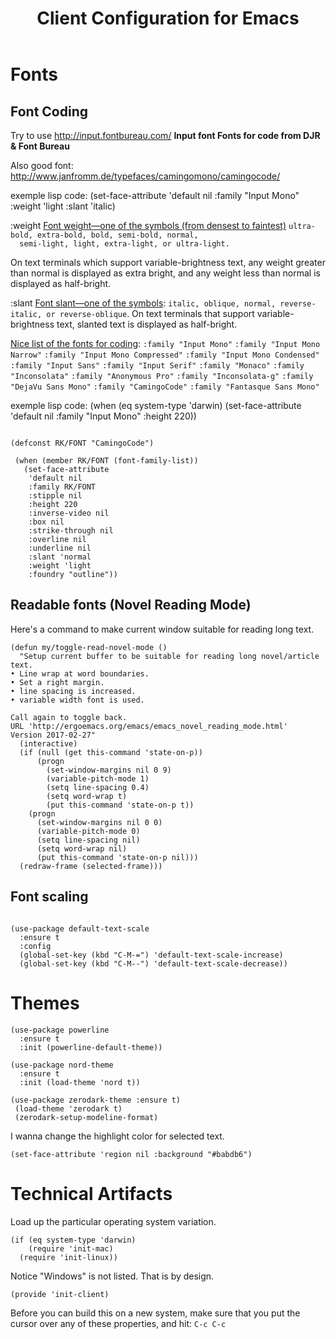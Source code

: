 #+TITLE:  Client Configuration for Emacs
#+AUTHOR: Roman Kalinichenko
#+EMAIL:  romankrv@gmail.com
#+TAGS:   emacs

* Fonts
** Font Coding

  Try to use http://input.fontbureau.com/
  *Input font Fonts for code from DJR & Font Bureau*

  Also good font: http://www.janfromm.de/typefaces/camingomono/camingocode/

  exemple lisp code:
   (set-face-attribute
    'default nil :family "Input Mono"
    :weight 'light
    :slant 'italic)

  :weight
  _Font weight—one of the symbols (from densest to faintest)_
  =ultra-bold, extra-bold, bold, semi-bold, normal,
  semi-light, light, extra-light, or ultra-light.=

  On text terminals which support variable-brightness text,
  any weight greater than normal is displayed as extra bright,
  and any weight less than normal is displayed as half-bright.

  :slant
  _Font slant—one of the symbols_:
  =italic, oblique, normal, reverse-italic, or reverse-oblique=.
  On text terminals that support variable-brightness text,
  slanted text is displayed as half-bright.

  _Nice list of the fonts for coding_:
  =:family "Input Mono"=
  =:family "Input Mono Narrow"=
  =:family "Input Mono Compressed"=
  =:family "Input Mono Condensed"=
  =:family "Input Sans"=
  =:family "Input Serif"=
  =:family "Monaco"=
  =:family "Inconsolata"=
  =:family "Anonymous Pro"=
  =:family "Inconsolata-g"=
  =:family "DejaVu Sans Mono"=
  =:family "CamingoCode"=
  =:family "Fantasque Sans Mono"=

  exemple lisp code:
  (when (eq system-type 'darwin)
  (set-face-attribute 'default nil :family "Input Mono" :height 220))

  #+BEGIN_SRC elisp

   (defconst RK/FONT "CamingoCode")

    (when (member RK/FONT (font-family-list))
      (set-face-attribute
       'default nil
       :family RK/FONT
       :stipple nil
       :height 220
       :inverse-video nil
       :box nil
       :strike-through nil
       :overline nil
       :underline nil
       :slant 'normal
       :weight 'light
       :foundry "outline"))
   #+END_SRC

** Readable fonts (Novel Reading Mode)

   Here's a command to make current window suitable for reading long
   text.
   #+BEGIN_SRC elisp
   (defun my/toggle-read-novel-mode ()
     "Setup current buffer to be suitable for reading long novel/article text.
   • Line wrap at word boundaries.
   • Set a right margin.
   • line spacing is increased.
   • variable width font is used.

   Call again to toggle back.
   URL 'http://ergoemacs.org/emacs/emacs_novel_reading_mode.html'
   Version 2017-02-27"
     (interactive)
     (if (null (get this-command 'state-on-p))
         (progn
           (set-window-margins nil 0 9)
           (variable-pitch-mode 1)
           (setq line-spacing 0.4)
           (setq word-wrap t)
           (put this-command 'state-on-p t))
       (progn
         (set-window-margins nil 0 0)
         (variable-pitch-mode 0)
         (setq line-spacing nil)
         (setq word-wrap nil)
         (put this-command 'state-on-p nil)))
     (redraw-frame (selected-frame)))
   #+END_SRC

** Font scaling

#+BEGIN_SRC elisp

(use-package default-text-scale
  :ensure t
  :config
  (global-set-key (kbd "C-M-=") 'default-text-scale-increase)
  (global-set-key (kbd "C-M--") 'default-text-scale-decrease))
#+END_SRC

* Themes

  #+BEGIN_SRC elisp
    (use-package powerline
      :ensure t
      :init (powerline-default-theme))

    (use-package nord-theme
      :ensure t
      :init (load-theme 'nord t))
  #+END_SRC

  #+BEGIN_SRC elisp :tangle no
    (use-package zerodark-theme :ensure t)
     (load-theme 'zerodark t)
     (zerodark-setup-modeline-format)
  #+END_SRC

  I wanna change the highlight color for selected text.
  #+BEGIN_SRC elisp
    (set-face-attribute 'region nil :background "#babdb6")
  #+END_SRC

* Technical Artifacts

 Load up the particular operating system variation.

  #+BEGIN_SRC
    (if (eq system-type 'darwin)
        (require 'init-mac)
      (require 'init-linux))
  #+END_SRC

  Notice "Windows" is not listed. That is by design.

  #+BEGIN_SRC elisp
    (provide 'init-client)
  #+END_SRC

  Before you can build this on a new system, make sure that you put
  the cursor over any of these properties, and hit: =C-c C-c=

#+DESCRIPTION: A literate programming version of my Emacs Initialization of Org-Mode

#+PROPERTY:    header-args:elisp  :tangle ~/.emacs.d/elisp/init-client.el
#+PROPERTY:    header-args:       :results silent   :eval no-export   :comments org

#+OPTIONS:     num:nil toc:nil todo:nil tasks:nil tags:nil
#+OPTIONS:     skip:nil author:nil email:nil creator:nil timestamp:nil
#+INFOJS_OPT:  view:nil toc:nil ltoc:t mouse:underline buttons:0 path:http://orgmode.org/org-info.js

